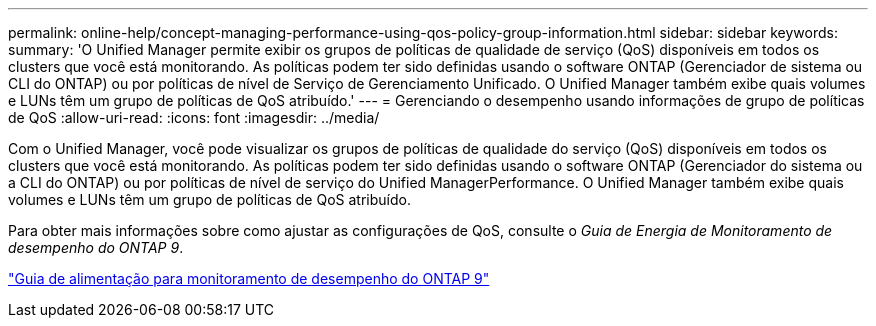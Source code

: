 ---
permalink: online-help/concept-managing-performance-using-qos-policy-group-information.html 
sidebar: sidebar 
keywords:  
summary: 'O Unified Manager permite exibir os grupos de políticas de qualidade de serviço (QoS) disponíveis em todos os clusters que você está monitorando. As políticas podem ter sido definidas usando o software ONTAP (Gerenciador de sistema ou CLI do ONTAP) ou por políticas de nível de Serviço de Gerenciamento Unificado. O Unified Manager também exibe quais volumes e LUNs têm um grupo de políticas de QoS atribuído.' 
---
= Gerenciando o desempenho usando informações de grupo de políticas de QoS
:allow-uri-read: 
:icons: font
:imagesdir: ../media/


[role="lead"]
Com o Unified Manager, você pode visualizar os grupos de políticas de qualidade do serviço (QoS) disponíveis em todos os clusters que você está monitorando. As políticas podem ter sido definidas usando o software ONTAP (Gerenciador do sistema ou a CLI do ONTAP) ou por políticas de nível de serviço do Unified ManagerPerformance. O Unified Manager também exibe quais volumes e LUNs têm um grupo de políticas de QoS atribuído.

Para obter mais informações sobre como ajustar as configurações de QoS, consulte o _Guia de Energia de Monitoramento de desempenho do ONTAP 9_.

http://docs.netapp.com/ontap-9/topic/com.netapp.doc.pow-perf-mon/home.html["Guia de alimentação para monitoramento de desempenho do ONTAP 9"]
